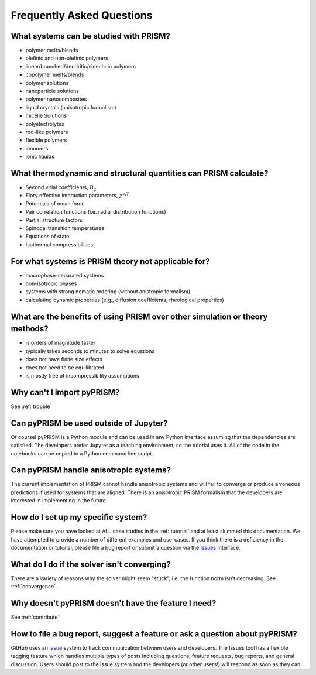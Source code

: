 .. _faqs:

Frequently Asked Questions
===========================

What systems can be studied with PRISM?
---------------------------------------
- polymer melts/blends
- olefinic and non-olefinic polymers
- linear/branched/dendritic/sidechain polymers
- copolymer melts/blends
- polymer solutions
- nanoparticle solutions
- polymer nanocomposites
- liquid crystals (anisotropic formalism)
- micelle Solutions
- polyelectrolytes
- rod-like polymers
- flexible polymers
- ionomers
- ionic liquids

What thermodynamic and structural quantities can PRISM calculate?
-----------------------------------------------------------------
- Second virial coefficients, :math:`B_2`
- Flory effective interaction parameters, :math:`\chi^{eff}`
- Potentials of mean force
- Pair correlation functions (i.e. radial distribution functions)
- Partial structure factors
- Spinodal transition temperatures
- Equations of state
- Isothermal compressibilities

For what systems is PRISM theory not applicable for?
----------------------------------------------------
- macrophase-separated systems
- non-isotropic phases
- systems with strong nematic ordering (without anistropic formalism)
- calculating dynamic properties (e.g., diffusion coefficients, rheological properties)

What are the benefits of using PRISM over other simulation or theory methods?
-----------------------------------------------------------------------------
- is orders of magnitude faster
- typically takes seconds to minutes to solve equations
- does not have finite size effects
- does not need to be equilibrated
- is mostly free of incompressibility assumptions

Why can't I import pyPRISM?
---------------------------
See :ref:`trouble`

Can pyPRISM be used outside of Jupyter? 
---------------------------------------
Of course! pyPRISM is a Python module and can be used in any Python
interface assuming that the dependencies are satisfied. The developers
prefer Jupyter as a teaching environment, so the tutorial uses it. All of
the code in the notebooks can be copied to a Python command line script.
 
Can pyPRISM handle anisotropic systems?
---------------------------------------
The current implementation of PRISM cannot handle anisotropic systems and
will fail to converge or produce erroneous predictions if used for systems
that are aligned. There is an anisotropic PRISM formalism that the
developers are interested in implementing in the future.

How do I set up my specific system?
-----------------------------------
Please make sure you have looked at ALL case studies in the :ref:`tutorial` and
at least skimmed this documentation. We have attempted to provide a number of
different examples and use-cases. If you think there is a deficiency in the
documentation or tutorial, please file a bug report or submit a question
via the `Issues <https://github.com/usnistgov/pyPRISM/issues>`_
interface.

What do I do if the solver isn't converging? 
--------------------------------------------
There are a variety of reasons why the solver might seem "stuck", i.e. the
function norm isn't decreasing. See :ref:`convergence`.

Why doesn't pyPRISM doesn't have the feature I need?
----------------------------------------------------
See :ref:`contribute`

How to file a bug report, suggest a feature or ask a question about pyPRISM?
----------------------------------------------------------------------------
GitHub uses an `Issue <https://github.com/usnistgov/pyPRISM/issues>`_ system to
track communication between users and developers. The Issues tool has a
flexible tagging feature which handles multiple types of posts including
questions, feature requests, bug reports, and general discussion. Users should
post to the issue system and the developers (or other users!) will respond as
soon as they can.
